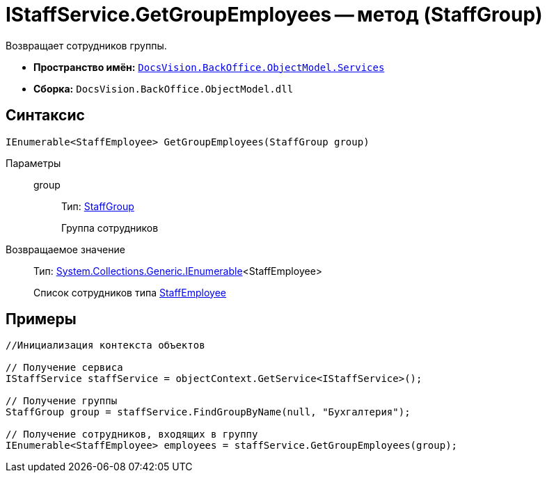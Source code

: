 = IStaffService.GetGroupEmployees -- метод (StaffGroup)

Возвращает сотрудников группы.

* *Пространство имён:* `xref:api/DocsVision/BackOffice/ObjectModel/Services/Services_NS.adoc[DocsVision.BackOffice.ObjectModel.Services]`
* *Сборка:* `DocsVision.BackOffice.ObjectModel.dll`

== Синтаксис

[source,csharp]
----
IEnumerable<StaffEmployee> GetGroupEmployees(StaffGroup group)
----

Параметры::
group:::
Тип: xref:api/DocsVision/BackOffice/ObjectModel/StaffEmployee_CL.adoc[StaffGroup]
+
Группа сотрудников

Возвращаемое значение::
Тип: http://msdn.microsoft.com/ru-ru/library/9eekhta0.aspx[System.Collections.Generic.IEnumerable]<StaffEmployee>
+
Список сотрудников типа xref:api/DocsVision/BackOffice/ObjectModel/StaffEmployee_CL.adoc[StaffEmployee]

== Примеры

[source,csharp]
----
//Инициализация контекста объектов

// Получение сервиса
IStaffService staffService = objectContext.GetService<IStaffService>();

// Получение группы
StaffGroup group = staffService.FindGroupByName(null, "Бухгалтерия");

// Получение сотрудников, входящих в группу
IEnumerable<StaffEmployee> employees = staffService.GetGroupEmployees(group);         
----
